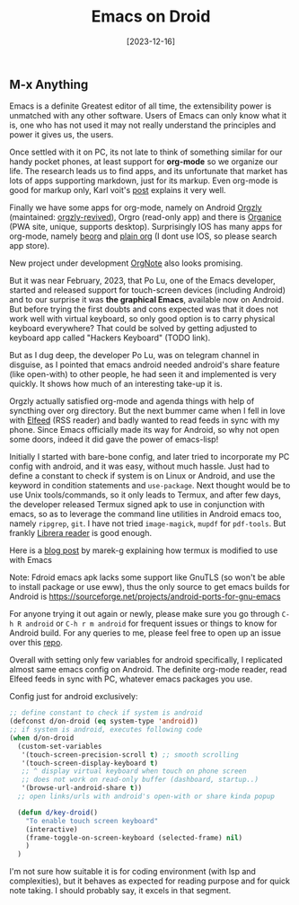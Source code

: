 #+title: Emacs on Droid
#+date: [2023-12-16]

** M-x Anything

Emacs is a definite Greatest editor of all time, the extensibility power is unmatched with any other software. Users of Emacs can only know what it is, one who has not used it may not really understand the principles and power it gives us, the users.

Once settled with it on PC, its not late to think of something similar for our handy pocket phones, at least support for *org-mode* so we organize our life. The research leads us to find apps, and its unfortunate that market has lots of apps supporting markdown, just for its markup. Even org-mode is good for markup only, Karl voit's [[https://karl-voit.at/2017/09/23/orgmode-as-markup-only/][post]] explains it very well.

Finally we have some apps for org-mode, namely on Android [[https://github.com/orgzly/orgzly-android][Orgzly]] (maintained: [[https://github.com/orgzly-revived/orgzly-android-revived][orgzly-revived]]), Orgro (read-only app) and there is [[https://organice.200ok.ch/][Organice]] (PWA site, unique, supports desktop).
Surprisingly IOS has many apps for org-mode, namely [[https://beorgapp.com/][beorg]] and [[https://plainorg.com/][plain org]] (I dont use IOS, so please search app store).

New project under development [[https://github.com/Artawower/orgnote-client][OrgNote]] also looks promising.

But it was near February, 2023, that Po Lu, one of the Emacs developer, started and released support for touch-screen devices (including Android) and to our surprise it was *the graphical Emacs*, available now on Android. But before trying the first doubts and cons expected was that it does not work well with virtual keyboard, so only good option is to carry physical keyboard everywhere?
That could be solved by getting adjusted to keyboard app called "Hackers Keyboard" (TODO link).

But as I dug deep, the developer Po Lu, was on telegram channel in disguise, as I pointed that emacs android needed android's share feature (like open-with) to other people, he had seen it and implemented is very quickly. It shows how much of an interesting take-up it is.

Orgzly actually satisfied org-mode and agenda things with help of syncthing over org directory. But the next bummer came when I fell in love with [[https://github.com/skeeto/elfeed][Elfeed]] (RSS reader) and badly wanted to read feeds in sync with my phone. Since Emacs officially made its way for Android, so why not open some doors, indeed it did gave the power of emacs-lisp!

Initially I started with bare-bone config, and later tried to incorporate my PC config with android, and it was easy, without much hassle. Just had to define a constant to check if system is on Linux or Android, and use the keyword in condition statements and =use-package=. Next thought would be to use Unix tools/commands, so it only leads to Termux, and after few days, the developer released Termux signed apk to use in conjunction with emacs, so as to leverage the command line utilities in Android emacs too, namely ~ripgrep~, ~git~. I have not tried ~image-magick~, ~mupdf~ for =pdf-tools=. But frankly [[https://github.com/foobnix/LibreraReader][Librera reader]] is good enough.

Here is a [[https://marek-g.github.io/posts/tips_and_tricks/emacs_on_android/][blog post]] by marek-g explaining how termux is modified to use with Emacs

Note: Fdroid emacs apk lacks some support like GnuTLS (so won't be able to install package or use eww), thus the only source to get emacs builds for Android is https://sourceforge.net/projects/android-ports-for-gnu-emacs

For anyone trying it out again or newly, please make sure you go through =C-h R android= or =C-h r m android= for frequent issues or things to know for Android build. For any queries to me, please feel free to open up an issue over this [[https://github.com/idlip/d-nix][repo]].

Overall with setting only few variables for android specifically, I replicated almost same emacs config on Android. The definite org-mode reader, read Elfeed feeds in sync with PC, whatever emacs packages you use.

Config just for android exclusively:
#+begin_src emacs-lisp
;; define constant to check if system is android
(defconst d/on-droid (eq system-type 'android))
;; if system is android, executes following code
(when d/on-droid
  (custom-set-variables
   '(touch-screen-precision-scroll t) ;; smooth scrolling
   '(touch-screen-display-keyboard t)
   ;; ^ display virtual keyboard when touch on phone screen
   ;; does not work on read-only buffer (dashboard, startup..)
   '(browse-url-android-share t))
  ;; open links/urls with android's open-with or share kinda popup

  (defun d/key-droid()
    "To enable touch screen keyboard"
    (interactive)
    (frame-toggle-on-screen-keyboard (selected-frame) nil)
    )
  )
#+end_src

I'm not sure how suitable it is for coding environment (with lsp and complexities), but it behaves as expected for reading purpose and for quick note taking. I should probably say, it excels in that segment.
